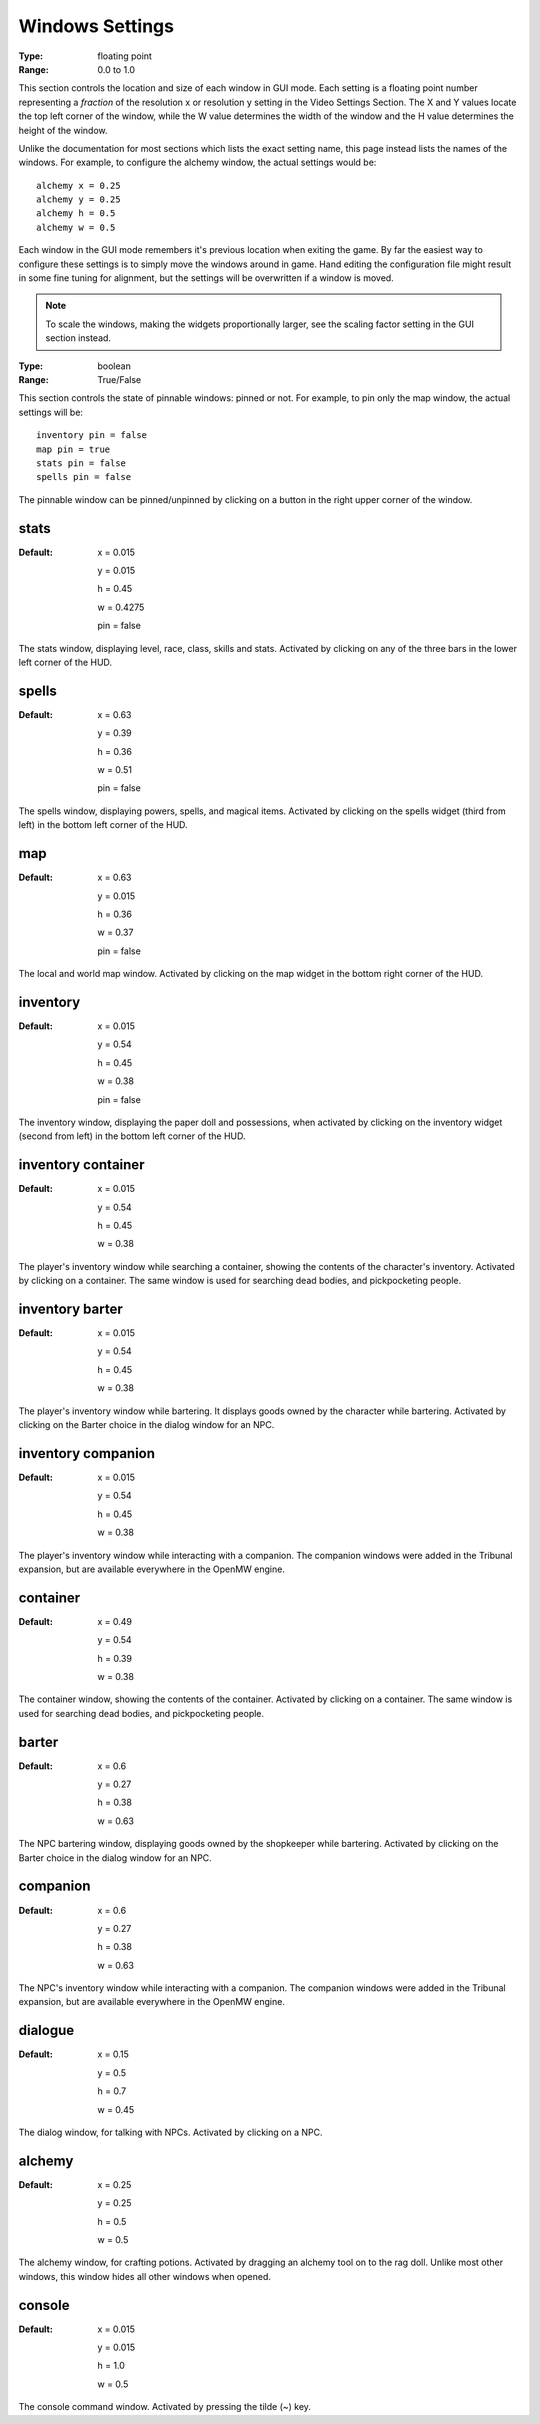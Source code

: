 Windows Settings
################

:Type:	floating point
:Range:	0.0 to 1.0

This section controls the location and size of each window in GUI mode.
Each setting is a floating point number representing a *fraction*
of the resolution x or resolution y setting in the Video Settings Section.
The X and Y values locate the top left corner of the window,
while the W value determines the width of the window and the H value determines the height of the window.

Unlike the documentation for most sections which lists the exact setting name,
this page instead lists the names of the windows.
For example, to configure the alchemy window, the actual settings would be::

	alchemy x = 0.25
	alchemy y = 0.25
	alchemy h = 0.5
	alchemy w = 0.5

Each window in the GUI mode remembers it's previous location when exiting the game.
By far the easiest way to configure these settings is to simply move the windows around in game.
Hand editing the configuration file might result in some fine tuning for alignment,
but the settings will be overwritten if a window is moved.

.. note::
	To scale the windows, making the widgets proportionally larger, see the scaling factor setting in the GUI section instead.

:Type:		boolean
:Range:		True/False

This section controls the state of pinnable windows: pinned or not.
For example, to pin only the map window, the actual settings will be::

	inventory pin = false
	map pin = true
	stats pin = false
	spells pin = false

The pinnable window can be pinned/unpinned by clicking on a button in the right upper corner of the window.

stats
-----

:Default:
	x = 0.015

	y = 0.015

	h = 0.45

	w = 0.4275

	pin = false

The stats window, displaying level, race, class, skills and stats.
Activated by clicking on any of the three bars in the lower left corner of the HUD.

spells
------

:Default:
	x = 0.63

	y = 0.39

	h = 0.36

	w = 0.51

	pin = false

The spells window, displaying powers, spells, and magical items.
Activated by clicking on the spells widget (third from left) in the bottom left corner of the HUD.

map
---

:Default:
	x = 0.63

	y = 0.015

	h = 0.36

	w = 0.37

	pin = false

The local and world map window.
Activated by clicking on the map widget in the bottom right corner of the HUD.

inventory
---------

:Default:
	x = 0.015

	y = 0.54

	h = 0.45

	w = 0.38

	pin = false

The inventory window, displaying the paper doll and possessions,
when activated by clicking on the inventory widget (second from left) in the bottom left corner of the HUD.

inventory container
-------------------

:Default:
	x = 0.015

	y = 0.54

	h = 0.45

	w = 0.38

The player's inventory window while searching a container, showing the contents of the character's inventory.
Activated by clicking on a container. The same window is used for searching dead bodies, and pickpocketing people.

inventory barter
----------------

:Default:
	x = 0.015

	y = 0.54

	h = 0.45

	w = 0.38

The player's inventory window while bartering. It displays goods owned by the character while bartering.
Activated by clicking on the Barter choice in the dialog window for an NPC.

inventory companion
-------------------

:Default:
	x = 0.015

	y = 0.54

	h = 0.45

	w = 0.38

The player's inventory window while interacting with a companion.
The companion windows were added in the Tribunal expansion, but are available everywhere in the OpenMW engine.

container
---------

:Default:
	x = 0.49

	y = 0.54

	h = 0.39

	w = 0.38

The container window, showing the contents of the container. Activated by clicking on a container.
The same window is used for searching dead bodies, and pickpocketing people.

barter
------

:Default:
	x = 0.6

	y = 0.27

	h = 0.38

	w = 0.63

The NPC bartering window, displaying goods owned by the shopkeeper while bartering.
Activated by clicking on the Barter choice in the dialog window for an NPC.

companion
---------

:Default:
	x = 0.6

	y = 0.27

	h = 0.38

	w = 0.63

The NPC's inventory window while interacting with a companion.
The companion windows were added in the Tribunal expansion, but are available everywhere in the OpenMW engine.

dialogue
--------

:Default:
	x = 0.15

	y = 0.5

	h = 0.7

	w = 0.45

The dialog window, for talking with NPCs.
Activated by clicking on a NPC.

alchemy
-------

:Default:
	x = 0.25

	y = 0.25

	h = 0.5

	w = 0.5

The alchemy window, for crafting potions.
Activated by dragging an alchemy tool on to the rag doll.
Unlike most other windows, this window hides all other windows when opened.

console
-------

:Default:
	x = 0.015

	y = 0.015

	h = 1.0

	w = 0.5

The console command window.
Activated by pressing the tilde (~) key.
